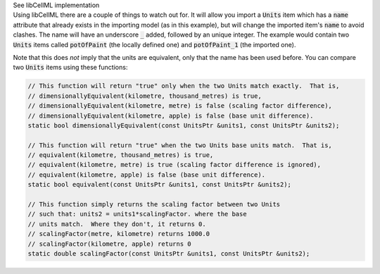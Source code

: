 .. _libcellml6:

.. _libcellml_import_units:

.. container:: toggle

  .. container:: header

      See libCellML implementation

  .. container:: infolib

    Using libCellML there are a couple of things to watch out for.  It
    will allow you import a :code:`Units` item which has a :code:`name`
    attribute that already exists in the importing model (as in this
    example), but will change the imported item's :code:`name` to avoid
    clashes.  The name will have an underscore :code:`_` added, followed
    by an unique integer.  The example would contain two :code:`Units`
    items called :code:`potOfPaint` (the locally defined one) and
    :code:`potOfPaint_1` (the imported one).

    Note that this does *not* imply that the units are equivalent, only
    that the name has been used before.  You can compare two :code:`Units`
    items using these functions:

    .. code-block:: cpp

      // This function will return "true" only when the two Units match exactly.  That is,
      // dimensionallyEquivalent(kilometre, thousand_metres) is true,
      // dimensionallyEquivalent(kilometre, metre) is false (scaling factor difference),
      // dimensionallyEquivalent(kilometre, apple) is false (base unit difference).
      static bool dimensionallyEquivalent(const UnitsPtr &units1, const UnitsPtr &units2);

      // This function will return "true" when the two Units base units match.  That is,
      // equivalent(kilometre, thousand_metres) is true,
      // equivalent(kilometre, metre) is true (scaling factor difference is ignored),
      // equivalent(kilometre, apple) is false (base unit difference).
      static bool equivalent(const UnitsPtr &units1, const UnitsPtr &units2);

      // This function simply returns the scaling factor between two Units
      // such that: units2 = units1*scalingFactor. where the base
      // units match.  Where they don't, it returns 0.
      // scalingFactor(metre, kilometre) returns 1000.0
      // scalingFactor(kilometre, apple) returns 0
      static double scalingFactor(const UnitsPtr &units1, const UnitsPtr &units2);
